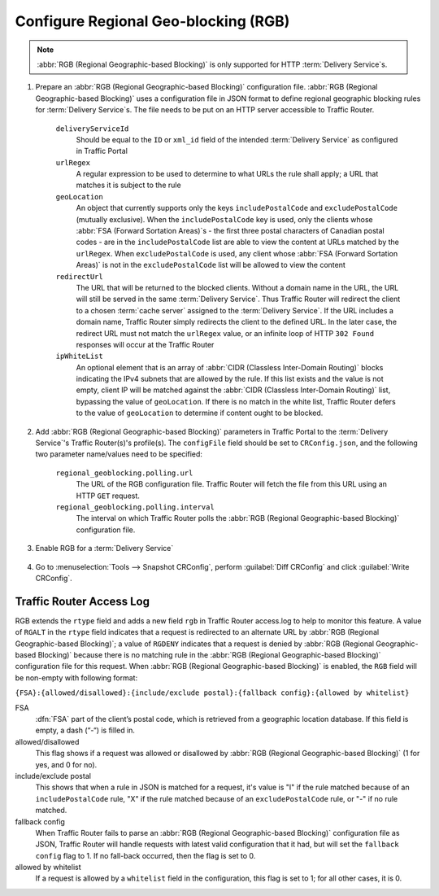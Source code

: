 ..
..
.. Licensed under the Apache License, Version 2.0 (the "License");
.. you may not use this file except in compliance with the License.
.. You may obtain a copy of the License at
..
..     http://www.apache.org/licenses/LICENSE-2.0
..
.. Unless required by applicable law or agreed to in writing, software
.. distributed under the License is distributed on an "AS IS" BASIS,
.. WITHOUT WARRANTIES OR CONDITIONS OF ANY KIND, either express or implied.
.. See the License for the specific language governing permissions and
.. limitations under the License.
..

.. _regionalgeo-qht:

*************************************
Configure Regional Geo-blocking (RGB)
*************************************
.. Note:: :abbr:`RGB (Regional Geographic-based Blocking)` is only supported for HTTP :term:`Delivery Service`\ s.

#. Prepare an :abbr:`RGB (Regional Geographic-based Blocking)` configuration file. :abbr:`RGB (Regional Geographic-based Blocking)` uses a configuration file in JSON format to define regional geographic blocking rules for :term:`Delivery Service`\ s. The file needs to be put on an HTTP server accessible to Traffic Router.

	.. code-block:: json
		:caption: Example Configuration File

		{
		"deliveryServices":
			[
				{
					"deliveryServiceId": "hls-live",
					"urlRegex": ".*live4\\.m3u8",
					"geoLocation": {"includePostalCode":["N0H", "L9V", "L9W"]},
					"redirectUrl": "http://third-party.com/blacked_out.html"
				},
				{
					"deliveryServiceId": "hls-live",
					"urlRegex": ".*live5\\.m3u8",
					"ipWhiteList": ["185.68.71.9/22","142.232.0.79/24"],
					"geoLocation": {"excludePostalCode":["N0H", "L9V"]},
					"redirectUrl": "/live5_low_bitrate.m3u8"
				}
			]
		}

	``deliveryServiceId``
		Should be equal to the ``ID`` or ``xml_id`` field of the intended :term:`Delivery Service` as configured in Traffic Portal
	``urlRegex``
		A regular expression to be used to determine to what URLs the rule shall apply; a URL that matches it is subject to the rule
	``geoLocation``
		An object that currently supports only the keys ``includePostalCode`` and ``excludePostalCode`` (mutually exclusive). When the ``includePostalCode`` key is used, only the clients whose :abbr:`FSA (Forward Sortation Areas)`\ s - the first three postal characters of Canadian postal codes - are in the ``includePostalCode`` list are able to view the content at URLs matched by the ``urlRegex``. When ``excludePostalCode`` is used, any client whose :abbr:`FSA (Forward Sortation Areas)` is not in the ``excludePostalCode`` list will be allowed to view the content
	``redirectUrl``
		The URL that will be returned to the blocked clients. Without a domain name in the URL, the URL will still be served in the same :term:`Delivery Service`. Thus Traffic Router will redirect the client to a chosen :term:`cache server` assigned to the :term:`Delivery Service`. If the URL includes a domain name, Traffic Router simply redirects the client to the defined URL. In the later case, the redirect URL must not match the ``urlRegex`` value, or an infinite loop of  HTTP ``302 Found`` responses will occur at the Traffic Router
	``ipWhiteList``
		An optional element that is an array of :abbr:`CIDR (Classless Inter-Domain Routing)` blocks indicating the IPv4 subnets that are allowed by the rule. If this list exists and the value is not empty, client IP will be matched against the :abbr:`CIDR (Classless Inter-Domain Routing)` list, bypassing the value of ``geoLocation``. If there is no match in the white list, Traffic Router defers to the value of ``geoLocation`` to determine if content ought to be blocked.


#. Add :abbr:`RGB (Regional Geographic-based Blocking)` parameters in Traffic Portal to the :term:`Delivery Service`'s Traffic Router(s)'s profile(s). The ``configFile`` field should be set to ``CRConfig.json``, and the following two parameter name/values need to be specified:

	``regional_geoblocking.polling.url``
		The URL of the RGB configuration file. Traffic Router will fetch the file from this URL using an HTTP ``GET`` request.
	``regional_geoblocking.polling.interval``
		The interval on which Traffic Router polls the :abbr:`RGB (Regional Geographic-based Blocking)` configuration file.

	.. figure:: regionalgeo/01.png
		:scale: 100%
		:align: center

#. Enable RGB for a :term:`Delivery Service`

	.. figure:: regionalgeo/02.png
		:scale: 100%
		:align: center

#. Go to :menuselection:`Tools --> Snapshot CRConfig`, perform :guilabel:`Diff CRConfig` and click :guilabel:`Write CRConfig`.

	.. figure:: regionalgeo/03.png
		:scale: 70%
		:align: center

Traffic Router Access Log
=========================
.. seealso:: :ref:`tr-logs`

RGB extends the ``rtype`` field and adds a new field ``rgb`` in Traffic Router access.log to help to monitor this feature. A value of ``RGALT`` in the ``rtype`` field indicates that a request is redirected to an alternate URL by :abbr:`RGB (Regional Geographic-based Blocking)`; a value of ``RGDENY`` indicates that a request is denied by :abbr:`RGB (Regional Geographic-based Blocking)` because there is no matching rule in the :abbr:`RGB (Regional Geographic-based Blocking)` configuration file for this request. When :abbr:`RGB (Regional Geographic-based Blocking)` is enabled, the ``RGB`` field will be non-empty with following format:

``{FSA}:{allowed/disallowed}:{include/exclude postal}:{fallback config}:{allowed by whitelist}``


FSA
	:dfn:`FSA` part of the client’s postal code, which is retrieved from a geographic location database. If this field is empty, a dash (“-“) is filled in.
allowed/disallowed
	This flag shows if a request was allowed or disallowed by :abbr:`RGB (Regional Geographic-based Blocking)` (1 for yes, and 0 for no).
include/exclude postal
	This shows that when a rule in JSON is matched for a request, it's value is "I" if the rule matched because of an ``includePostalCode`` rule, "X" if the rule matched because of an ``excludePostalCode`` rule, or "-" if no rule matched.
fallback config
	When Traffic Router fails to parse an :abbr:`RGB (Regional Geographic-based Blocking)` configuration file as JSON, Traffic Router will handle requests with latest valid configuration that it had, but will set the ``fallback config`` flag to 1. If no fall-back occurred, then the flag is set to 0.
allowed by whitelist
	If a request is allowed by a ``whitelist`` field in the configuration, this flag is set to 1; for all other cases, it is 0.


.. code-block:: squid
	:caption: Example

	1446442214.685 qtype=HTTP chi=129.100.254.79 url="http://foo.geo2.cdn.com/live5.m3u8" cqhm=GET cqhv=HTTP/1.1 rtype=GEO rloc="-" rdtl=- rerr="-" rgb="N6G:1:X:0:0" pssc=302 ttms=3 rurl=http://cent6-44.geo2.cdn.com/live5.m3u8 rh="-"

	1446442219.181 qtype=HTTP chi=184.68.71.9 url="http://foo.geo2.cdn.com/live5.m3u8" cqhm=GET cqhv=HTTP/1.1 rtype=RGALT rloc="-" rdtl=- rerr="-" rgb="-:0:X:0:0" pssc=302 ttms=3 rurl=http://cent6-44.geo2.cdn.com/low_bitrate.m3u8 rh="-"

	1446445521.677 qtype=HTTP chi=24.114.29.79 url="http://foo.geo2.cdn.com/live51.m3u8" cqhm=GET cqhv=HTTP/1.1 rtype=RGDENY rloc="-" rdtl=- rerr="-" rgb="L4S:0:-:0:0" pssc=520 ttms=3 rurl="-" rh="-"


